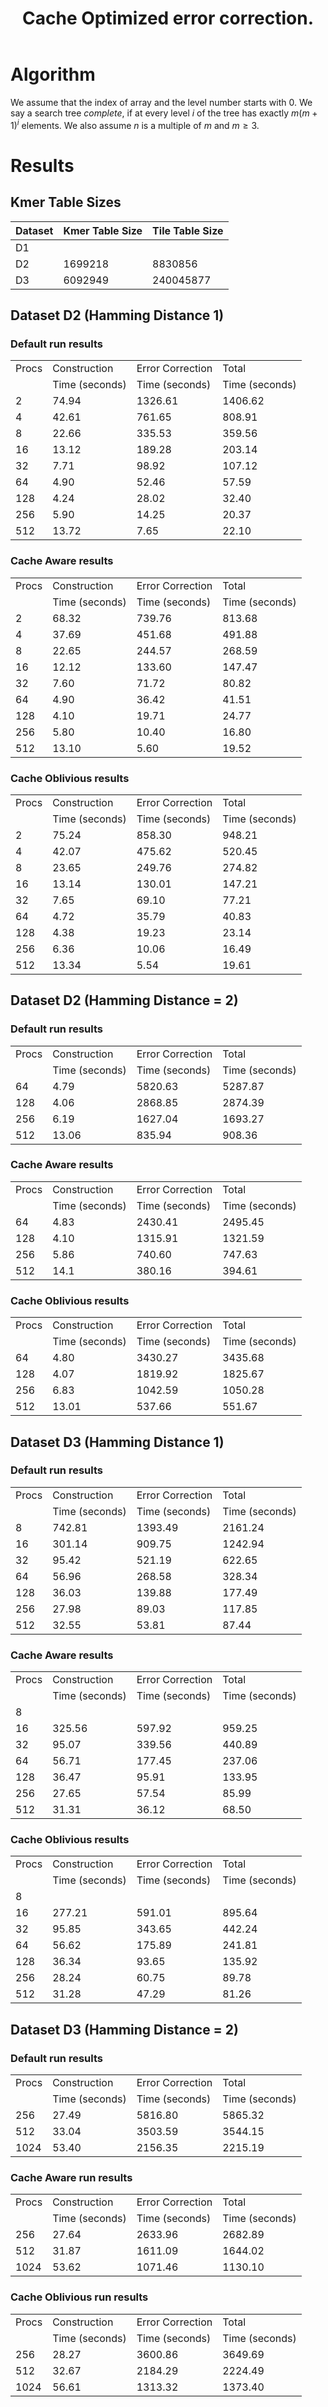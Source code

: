 #+TITLE: Cache Optimized error correction.
#+AUTHOR:
#+EMAIL:
#+DATE:
#+DESCRIPTION:
#+KEYWORDS:
#+LANGUAGE:  en
#+OPTIONS:   H:3 num:t toc:nil \n:nil @:t ::t |:t ^:t -:t f:t *:t <:t
#+OPTIONS:   TeX:t LaTeX:t skip:nil d:nil todo:t pri:nil tags:not-in-toc
#+INFOJS_OPT: view:nil toc:nil ltoc:t mouse:underline buttons:0 path:http://orgmode.org/org-info.js
#+EXPORT_SELECT_TAGS: export
#+EXPORT_EXCLUDE_TAGS: noexport
#+LINK_UP:
#+LINK_HOME:
#+XSLT:
#+LaTeX_CLASS: article
#+LaTeX_CLASS_OPTIONS: [integrals, nointegrals, article, 12pt, a4paper]
#+LATEX_HEADER: \usepackage{geometry}
#+LATEX_HEADER: \usepackage{amsmath}
#+LATEX_HEADER: \usepackage{clrscode3e}
#+LATEX_HEADER: \usepackage{palatino}
#+LATEX_HEADER: \usepackage{euler}
#+LATEX_HEADER: \setcounter{secnumdepth}{2}
#+LATEX_HEADER: \geometry{a4paper, textwidth=6.5in, textheight=10in, marginparsep=7pt, marginparwidth=.6in}
#+LaTeX_HEADER: \usepackage{amsthm}
#+LaTeX_HEADER: \newtheorem{theorem}{Theorem}[section]
#+LaTeX_HEADER: \newtheorem{lemma}[theorem]{Lemma}
#+LATEX_CMD: pdflatex
#+LATEX_EXPORT_ON_SAVE: t

* Algorithm
   We assume that the index of array and the level number starts with
   $0$.  We say a search tree /complete/, if at every level $i$ of the
   tree has exactly $m(m+1)^{i}$ elements. We also assume $n$ is a
   multiple of $m$ and $m \geq 3$.

  \begin{codebox}
  \Procname{$\proc{Cache-Aware-Search-Tree}(X, m)$}
  \zi \kw{Input : } List of Elements, $X$ ; No. of Elements in a cache line, $m$
  \zi \kw{Output : } Cache-Aware Search Tree of the list $X$ of size $n$, $CT$
  \li $l \gets \lceil \log_{m+1} (n+1) \rceil$
  \li $\proc{Init-Global}(m, l)$
  \li Initialize $CT$ as a vector of size $n$.
  \li $i \gets 0$; $CT[0] \gets 0$; $CT[1] \gets l$; $CT[m - 1] \gets n - 1$
  \li $l_{ptr} \gets 0$ \Comment Pointer to the last inserted node
  \li $c_{ptr} \gets 0$ \Comment Pointer to the current node
  \li \While $i < n$
      \Do
  \zi      \Comment $[x,y]$ range of indices covered by this subtree.
  \li      $x \gets CT[c_{ptr}]$
  \li      $y \gets CT[c_{ptr} + m - 1]$
  \zi      \Comment $k$ is no. levels of current subtree including root.
  \li      $k \gets CT[c_{ptr} + 1]$
  \li      $d \gets y - x + 1$
  \li      \If $d == m$
           \Then
  \li
  \li      $ST \gets \proc{Subtree-Size}(y - x + 1, k)$
  \li      $y \gets x$
  \li      \For $j \gets 0 \To m - 1$ \Comment Update entries for current node.
           \Do
  \li           $y \gets y + ST[j]$
  \li           $CT[c_{ptr} + j] \gets y$
           \End
  \li      \For $j \gets 0 \To m$ \Comment Insert indices for sub-trees.
           \Do
  \li           \If $ST[j] > 0$
                \Do
  \li               $y \gets x + ST[j]$
  \li               $l_{ptr} \gets l_{ptr} + m$
  \li               $CT[l_{ptr}] \gets x$
  \li               $CT[l_{ptr} + 1] \gets k - 1$
  \li               $CT[l_{ptr} + m - 1] \gets y - 1$
  \li               $x \gets y + 1$
                \End
          \End
  \li     $i = i + m$; $c_{ptr} = c_{ptr} + m$
      \End
  \li \Return $CT$
  \end{codebox}

  \begin{codebox}
  \Procname{$\proc{Init-Global}(m, l)$}
  \zi $A_1, A_2$ are global arrays of size $l$ each.
  \li Initialize $A_1$ with $A_1[i] = m(m+1)^{i}$.
  \zi \quad $A_1[i]$ is the number of elements at level $i$ of a
      complete $m$-ary search tree.
  \li Initialize $A_2$ with $A_2[i] = \sum_{j = 0}^i A_1[j]$.
  \zi \quad $A_2[i]$ is the total number of elements at upto
      level $i$ of a complete $m$-ary search tree.
  \end{codebox}

  \begin{codebox}
  \Procname{$\proc{Subtree-Size}(d,k)$}
  \zi \kw{Input : } No. of elements with in this subtree, $d$
  \zi \kw{Input : } No. of Levels in the current subtree incl. root, $k$
  \zi \kw{Output : } Size of each of the $m+1$ subtree sizes, $ST$
  \li \If $d == m$ \Comment Last row : All zeroes
  \li \Do Initialize $ST$ to $m+1$ zeros.
  \li     \Return $ST$ \End
  \li $d_k \gets d - A_2[k - 2]$ \Comment No. of elements in the last level
  \li $q = d_k / A_1[k - 2]$
  \li $r = d_k \% A_1[k - 2]$
  \zi \Comment $LS$, No. elements in last row of $m+1$ sub-trees.
  \li \For $j \gets 0 \To m$
  \li \Do \If $j < q$
  \li        \Then $LS[j] \gets A_1[k - 2]$
  \li      \ElseIf $j > q$
  \li        \Then $LS[j] \gets 0$
  \li      \Else
  \li         $LS[j] \gets r$ \End
      \End
  \zi \Comment $ST$, Size of $m+1$ sub-trees
  \li \For $j \gets 0 \To m$
  \li \Do $ST[j] = LS[j] + A_2[k-2]$ \End
  \li \Return $ST$
  \end{codebox}


* Results
** Kmer Table Sizes
|---------+-----------------+-----------------|
| Dataset | Kmer Table Size | Tile Table Size |
|---------+-----------------+-----------------|
| D1      |                 |                 |
| D2      |         1699218 |         8830856 |
| D3      |         6092949 |       240045877 |
|---------+-----------------+-----------------|

** Dataset D2 (Hamming Distance 1)
*** Default run results

|-------+----------------+------------------+----------------|
| Procs |   Construction | Error Correction |          Total |
|       | Time (seconds) |   Time (seconds) | Time (seconds) |
|-------+----------------+------------------+----------------|
|     2 |          74.94 |          1326.61 |        1406.62 |
|     4 |          42.61 |           761.65 |         808.91 |
|     8 |          22.66 |           335.53 |         359.56 |
|    16 |          13.12 |           189.28 |         203.14 |
|    32 |           7.71 |            98.92 |         107.12 |
|    64 |           4.90 |            52.46 |          57.59 |
|   128 |           4.24 |            28.02 |          32.40 |
|   256 |           5.90 |            14.25 |          20.37 |
|   512 |          13.72 |             7.65 |          22.10 |
|-------+----------------+------------------+----------------|


*** Cache Aware results

|-------+----------------+------------------+----------------|
| Procs |   Construction | Error Correction |          Total |
|       | Time (seconds) |   Time (seconds) | Time (seconds) |
|-------+----------------+------------------+----------------|
|     2 |          68.32 |           739.76 |         813.68 |
|     4 |          37.69 |           451.68 |         491.88 |
|     8 |          22.65 |           244.57 |         268.59 |
|    16 |          12.12 |           133.60 |         147.47 |
|    32 |           7.60 |            71.72 |          80.82 |
|    64 |           4.90 |            36.42 |          41.51 |
|   128 |           4.10 |            19.71 |          24.77 |
|   256 |           5.80 |            10.40 |          16.80 |
|   512 |          13.10 |             5.60 |          19.52 |
|-------+----------------+------------------+----------------|

*** Cache Oblivious results

|-------+----------------+------------------+----------------|
| Procs |   Construction | Error Correction |          Total |
|       | Time (seconds) |   Time (seconds) | Time (seconds) |
|-------+----------------+------------------+----------------|
|     2 |          75.24 |           858.30 |         948.21 |
|     4 |          42.07 |           475.62 |         520.45 |
|     8 |          23.65 |           249.76 |         274.82 |
|    16 |          13.14 |           130.01 |         147.21 |
|    32 |           7.65 |            69.10 |          77.21 |
|    64 |           4.72 |            35.79 |          40.83 |
|   128 |           4.38 |            19.23 |          23.14 |
|   256 |           6.36 |            10.06 |          16.49 |
|   512 |          13.34 |             5.54 |          19.61 |
|-------+----------------+------------------+----------------|

** Dataset D2 (Hamming Distance = 2)
*** Default run results

|-------+----------------+------------------+----------------|
| Procs |   Construction | Error Correction |          Total |
|       | Time (seconds) |   Time (seconds) | Time (seconds) |
|-------+----------------+------------------+----------------|
|    64 |           4.79 |          5820.63 |        5287.87 |
|   128 |           4.06 |          2868.85 |        2874.39 |
|   256 |           6.19 |          1627.04 |        1693.27 |
|   512 |          13.06 |           835.94 |         908.36 |
|-------+----------------+------------------+----------------|

*** Cache Aware results

|-------+----------------+------------------+----------------|
| Procs |   Construction | Error Correction |          Total |
|       | Time (seconds) |   Time (seconds) | Time (seconds) |
|-------+----------------+------------------+----------------|
|    64 |           4.83 |          2430.41 |        2495.45 |
|   128 |           4.10 |          1315.91 |        1321.59 |
|   256 |           5.86 |           740.60 |         747.63 |
|   512 |           14.1 |           380.16 |         394.61 |
|-------+----------------+------------------+----------------|

*** Cache Oblivious results

|-------+----------------+------------------+----------------|
| Procs |   Construction | Error Correction |          Total |
|       | Time (seconds) |   Time (seconds) | Time (seconds) |
|-------+----------------+------------------+----------------|
|    64 |           4.80 |          3430.27 |        3435.68 |
|   128 |           4.07 |          1819.92 |        1825.67 |
|   256 |           6.83 |          1042.59 |        1050.28 |
|   512 |          13.01 |           537.66 |         551.67 |
|-------+----------------+------------------+----------------|

** Dataset D3 (Hamming Distance 1)
*** Default run results

|-------+----------------+------------------+----------------|
| Procs |   Construction | Error Correction |          Total |
|       | Time (seconds) |   Time (seconds) | Time (seconds) |
|-------+----------------+------------------+----------------|
|     8 |         742.81 |          1393.49 |        2161.24 |
|    16 |         301.14 |           909.75 |        1242.94 |
|    32 |          95.42 |           521.19 |         622.65 |
|    64 |          56.96 |           268.58 |         328.34 |
|   128 |          36.03 |           139.88 |         177.49 |
|   256 |          27.98 |            89.03 |         117.85 |
|   512 |          32.55 |            53.81 |          87.44 |
|-------+----------------+------------------+----------------|

*** Cache Aware results

|-------+----------------+------------------+----------------|
| Procs |   Construction | Error Correction |          Total |
|       | Time (seconds) |   Time (seconds) | Time (seconds) |
|-------+----------------+------------------+----------------|
|     8 |                |                  |                |
|    16 |         325.56 |           597.92 |         959.25 |
|    32 |          95.07 |           339.56 |         440.89 |
|    64 |          56.71 |           177.45 |         237.06 |
|   128 |          36.47 |            95.91 |         133.95 |
|   256 |          27.65 |            57.54 |          85.99 |
|   512 |          31.31 |            36.12 |          68.50 |
|-------+----------------+------------------+----------------|

*** Cache Oblivious results

|-------+----------------+------------------+----------------|
| Procs |   Construction | Error Correction |          Total |
|       | Time (seconds) |   Time (seconds) | Time (seconds) |
|-------+----------------+------------------+----------------|
|     8 |                |                  |                |
|    16 |         277.21 |           591.01 |         895.64 |
|    32 |          95.85 |           343.65 |         442.24 |
|    64 |          56.62 |           175.89 |         241.81 |
|   128 |          36.34 |            93.65 |         135.92 |
|   256 |          28.24 |            60.75 |          89.78 |
|   512 |          31.28 |            47.29 |          81.26 |
|-------+----------------+------------------+----------------|

** Dataset D3 (Hamming Distance = 2)
*** Default run results

|-------+----------------+------------------+----------------|
| Procs |   Construction | Error Correction |          Total |
|       | Time (seconds) |   Time (seconds) | Time (seconds) |
|-------+----------------+------------------+----------------|
|   256 |          27.49 |          5816.80 |        5865.32 |
|   512 |          33.04 |          3503.59 |        3544.15 |
|  1024 |          53.40 |          2156.35 |        2215.19 |
|-------+----------------+------------------+----------------|

*** Cache Aware run results

|-------+----------------+------------------+----------------|
| Procs |   Construction | Error Correction |          Total |
|       | Time (seconds) |   Time (seconds) | Time (seconds) |
|-------+----------------+------------------+----------------|
|   256 |          27.64 |          2633.96 |        2682.89 |
|   512 |          31.87 |          1611.09 |        1644.02 |
|  1024 |          53.62 |          1071.46 |        1130.10 |
|-------+----------------+------------------+----------------|

*** Cache Oblivious run results

|-------+----------------+------------------+----------------|
| Procs |   Construction | Error Correction |          Total |
|       | Time (seconds) |   Time (seconds) | Time (seconds) |
|-------+----------------+------------------+----------------|
|   256 |          28.27 |          3600.86 |        3649.69 |
|   512 |          32.67 |          2184.29 |        2224.49 |
|  1024 |          56.61 |          1313.32 |        1373.40 |
|-------+----------------+------------------+----------------|
